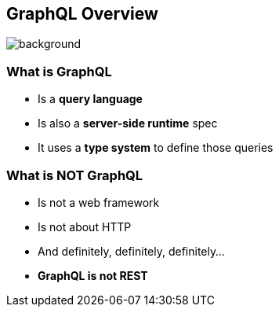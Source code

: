 == GraphQL Overview

[%notitle]
image::graphql.png[background, size=50%]

=== What is GraphQL

[%step]
- Is a **query language**
- Is also a **server-side runtime** spec
- It uses a **type system** to define those queries

=== What is **NOT** GraphQL

[%step]
- Is not a web framework
- Is not about HTTP
- And definitely, definitely, definitely...
- **GraphQL is not REST**
